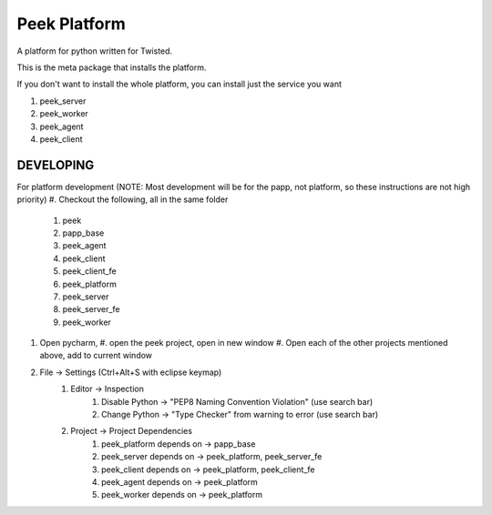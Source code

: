 =============
Peek Platform
=============

A platform for python written for Twisted.

This is the meta package that installs the platform.

If you don't want to install the whole platform, you can install just the service you want

#.  peek_server
#.  peek_worker
#.  peek_agent
#.  peek_client


DEVELOPING
----------

For platform development (NOTE: Most development will be for the papp, not platform, so these instructions are not high priority)
#.      Checkout the following, all in the same folder
    #.  peek
    #.  papp_base
    #.  peek_agent
    #.  peek_client
    #.  peek_client_fe
    #.  peek_platform
    #.  peek_server
    #.  peek_server_fe
    #.   peek_worker
#.  Open pycharm,
    #.  open the peek project, open in new window
    #.  Open each of the other projects mentioned above, add to current window
#. File -> Settings (Ctrl+Alt+S with eclipse keymap)
    #. Editor -> Inspection
        #. Disable Python -> "PEP8 Naming Convention Violation" (use search bar)
        #. Change Python -> "Type Checker" from warning to error (use search bar)
    #. Project -> Project Dependencies
        #.  peek_platform depends on -> papp_base
        #.  peek_server depends on -> peek_platform, peek_server_fe
        #.  peek_client depends on -> peek_platform, peek_client_fe
        #.  peek_agent depends on -> peek_platform
        #.  peek_worker depends on -> peek_platform

